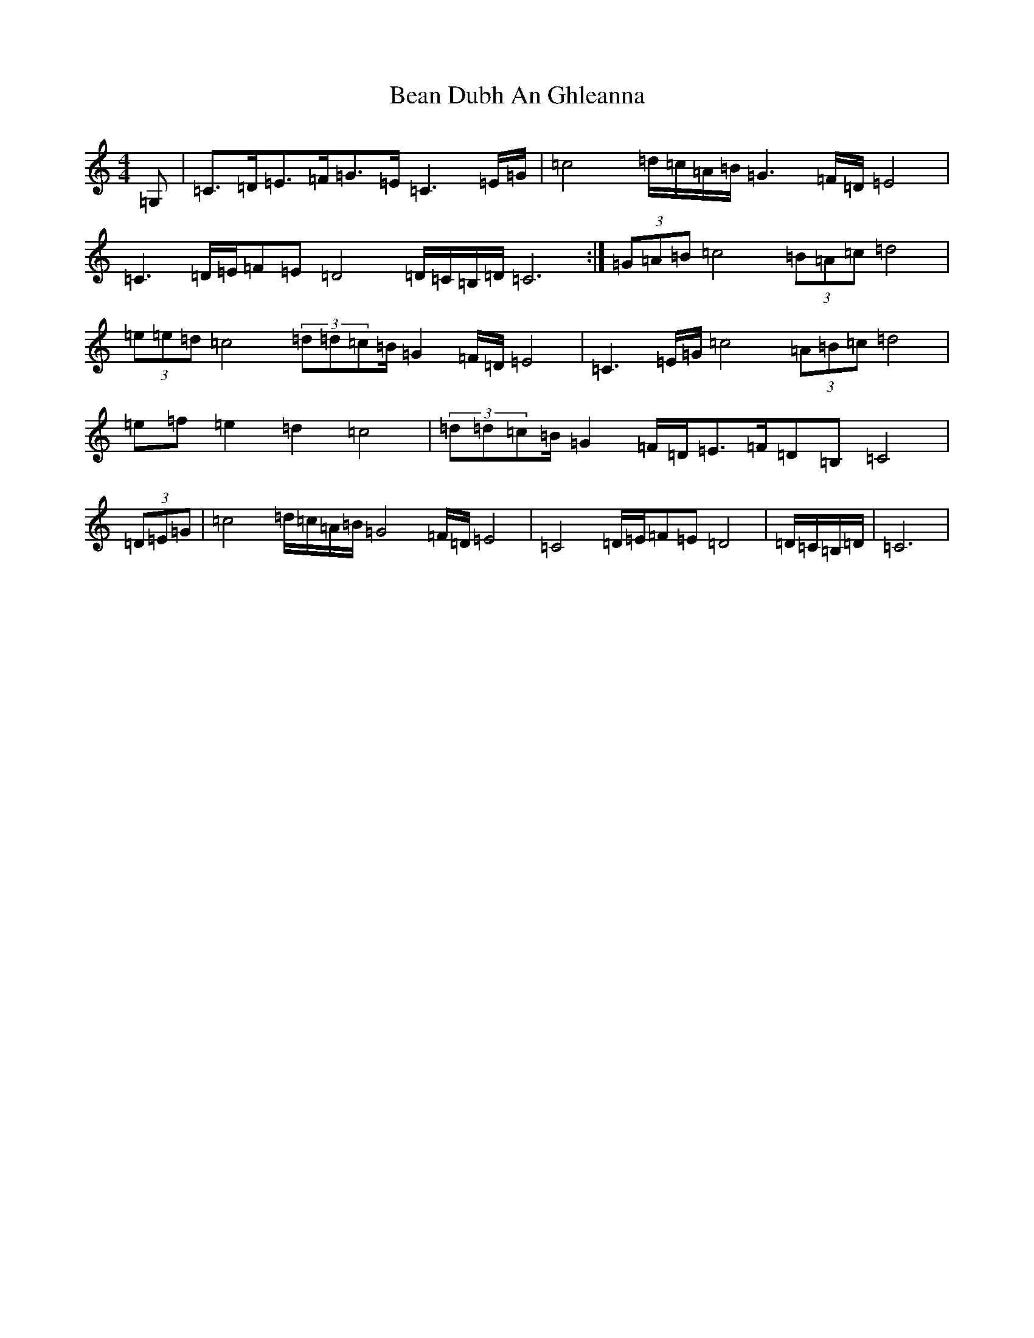 X: 1562
T: Bean Dubh An Ghleanna
S: https://thesession.org/tunes/13358#setting23420
R: reel
M:4/4
L:1/8
K: C Major
=G,|=C>=D=E>=F=G>=E=C3=E/2=G/2|=c4=d/2=c/2=A/2=B/2=G3=F/2=D/2=E4|=C3=D/2=E/2=F=E=D4=D/2=C/2=B,/2=D/2=C6:|(3=G=A=B=c4(3=B=A=c=d4|(3=e=e=d=c4(3=d=d=c=B/2=G2=F/2=D/2=E4|=C3=E/2=G/2=c4(3=A=B=c=d4|=e=f=e2=d2=c4|(3=d=d=c=B/2=G2=F/2=D/2=E>=F=D=B,=C4|(3=D=E=G|=c4=d/2=c/2=A/2=B/2=G4=F/2=D/2=E4|=C4=D/2=E/2=F=E=D4|=D/2=C/2=B,/2=D/2|=C6|